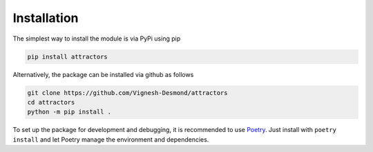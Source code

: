 Installation
============

The simplest way to install the module is via PyPi using pip

.. code:: shell

   pip install attractors

Alternatively, the package can be installed via github as follows

.. code:: shell

   git clone https://github.com/Vignesh-Desmond/attractors
   cd attractors
   python -m pip install .

To set up the package for development and debugging, it is recommended
to use `Poetry <https://python-poetry.org/>`__. Just install with
``poetry install`` and let Poetry manage the environment and
dependencies.
